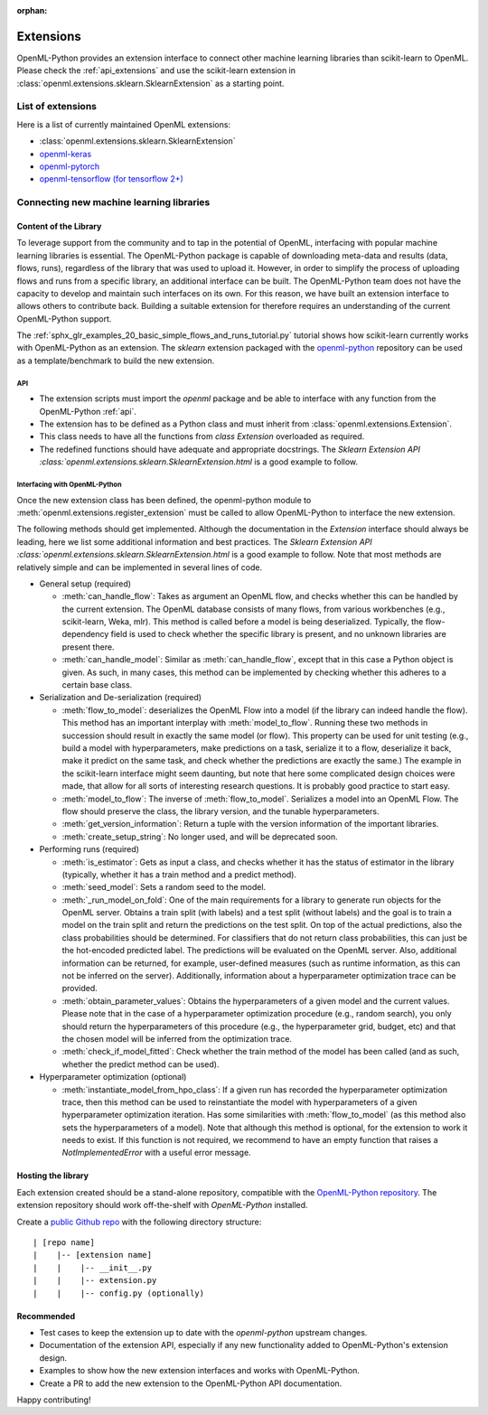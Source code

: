 :orphan:

.. _extensions:

==========
Extensions
==========

OpenML-Python provides an extension interface to connect other machine learning libraries than
scikit-learn to OpenML. Please check the :ref:`api_extensions` and use the
scikit-learn extension in :class:`openml.extensions.sklearn.SklearnExtension` as a starting point.

List of extensions
==================

Here is a list of currently maintained OpenML extensions:

* :class:`openml.extensions.sklearn.SklearnExtension`
* `openml-keras <https://github.com/openml/openml-keras>`_
* `openml-pytorch <https://github.com/openml/openml-pytorch>`_
* `openml-tensorflow (for tensorflow 2+) <https://github.com/openml/openml-tensorflow>`_


Connecting new machine learning libraries
=========================================

Content of the Library
~~~~~~~~~~~~~~~~~~~~~~

To leverage support from the community and to tap in the potential of OpenML,
interfacing with popular machine learning libraries is essential.
The OpenML-Python package is capable of downloading meta-data and results (data,
flows, runs), regardless of the library that was used to upload it.
However, in order to simplify the process of uploading flows and runs from a
specific library, an additional interface can be built.
The OpenML-Python team does not have the capacity to develop and maintain such
interfaces on its own. For this reason, we
have built an extension interface to allows others to contribute back. Building a suitable
extension for therefore requires an understanding of the current OpenML-Python support.

The :ref:`sphx_glr_examples_20_basic_simple_flows_and_runs_tutorial.py` tutorial
shows how scikit-learn currently works with OpenML-Python as an extension. The *sklearn*
extension packaged with the `openml-python <https://github.com/openml/openml-python>`_
repository can be used as a template/benchmark to build the new extension.


API
+++
* The extension scripts must import the `openml` package and be able to interface with
  any function from the OpenML-Python :ref:`api`.
* The extension has to be defined as a Python class and must inherit from
  :class:`openml.extensions.Extension`.
* This class needs to have all the functions from `class Extension` overloaded as required.
* The redefined functions should have adequate and appropriate docstrings. The
  `Sklearn Extension API :class:`openml.extensions.sklearn.SklearnExtension.html`
  is a good example to follow.


Interfacing with OpenML-Python
++++++++++++++++++++++++++++++
Once the new extension class has been defined, the openml-python module to
:meth:`openml.extensions.register_extension` must be called to allow OpenML-Python to
interface the new extension.

The following methods should get implemented. Although the documentation in
the `Extension` interface should always be leading, here we list some additional
information and best practices.
The `Sklearn Extension API :class:`openml.extensions.sklearn.SklearnExtension.html`
is a good example to follow. Note that most methods are relatively simple and can be implemented in several lines of code.

* General setup (required)

  * :meth:`can_handle_flow`: Takes as argument an OpenML flow, and checks
    whether this can be handled by the current extension. The OpenML database
    consists of many flows, from various workbenches (e.g., scikit-learn, Weka,
    mlr). This method is called before a model is being deserialized.
    Typically, the flow-dependency field is used to check whether the specific
    library is present, and no unknown libraries are present there.
  * :meth:`can_handle_model`: Similar as :meth:`can_handle_flow`, except that
    in this case a Python object is given. As such, in many cases, this method
    can be implemented by checking whether this adheres to a certain base class.
* Serialization and De-serialization (required)

  * :meth:`flow_to_model`: deserializes the OpenML Flow into a model (if the
    library can indeed handle the flow). This method has an important interplay
    with :meth:`model_to_flow`.
    Running these two methods in succession should result in exactly the same
    model (or flow). This property can be used for unit testing (e.g., build a
    model with hyperparameters, make predictions on a task, serialize it to a flow,
    deserialize it back, make it predict on the same task, and check whether the
    predictions are exactly the same.)
    The example in the scikit-learn interface might seem daunting, but note that
    here some complicated design choices were made, that allow for all sorts of
    interesting research questions. It is probably good practice to start easy.
  * :meth:`model_to_flow`: The inverse of :meth:`flow_to_model`. Serializes a
    model into an OpenML Flow. The flow should preserve the class, the library
    version, and the tunable hyperparameters.
  * :meth:`get_version_information`: Return a tuple with the version information
    of the important libraries.
  * :meth:`create_setup_string`: No longer used, and will be deprecated soon.
* Performing runs (required)

  * :meth:`is_estimator`: Gets as input a class, and checks whether it has the
    status of estimator in the library (typically, whether it has a train method
    and a predict method).
  * :meth:`seed_model`: Sets a random seed to the model.
  * :meth:`_run_model_on_fold`: One of the main requirements for a library to
    generate run objects for the OpenML server. Obtains a train split (with
    labels) and a test split (without labels) and the goal is to train a model
    on the train split and return the predictions on the test split.
    On top of the actual predictions, also the class probabilities should be
    determined.
    For classifiers that do not return class probabilities, this can just be the
    hot-encoded predicted label.
    The predictions will be evaluated on the OpenML server.
    Also, additional information can be returned, for example, user-defined
    measures (such as runtime information, as this can not be inferred on the
    server).
    Additionally, information about a hyperparameter optimization trace can be
    provided.
  * :meth:`obtain_parameter_values`: Obtains the hyperparameters of a given
    model and the current values. Please note that in the case of a hyperparameter
    optimization procedure (e.g., random search), you only should return the
    hyperparameters of this procedure (e.g., the hyperparameter grid, budget,
    etc) and that the chosen model will be inferred from the optimization trace.
  * :meth:`check_if_model_fitted`: Check whether the train method of the model
    has been called (and as such, whether the predict method can be used).
* Hyperparameter optimization (optional)

  * :meth:`instantiate_model_from_hpo_class`: If a given run has recorded the
    hyperparameter optimization trace, then this method can be used to
    reinstantiate the model with hyperparameters of a given hyperparameter
    optimization iteration. Has some similarities with :meth:`flow_to_model` (as
    this method also sets the hyperparameters of a model).
    Note that although this method is optional, for the extension to work it
    needs to exist. If this function is not required, we recommend to have an
    empty function that raises a `NotImplementedError` with a useful error
    message.

Hosting the library
~~~~~~~~~~~~~~~~~~~

Each extension created should be a stand-alone repository, compatible with the
`OpenML-Python repository <https://github.com/openml/openml-python>`_.
The extension repository should work off-the-shelf with *OpenML-Python* installed.

Create a `public Github repo <https://docs.github.com/en/github/getting-started-with-github/create-a-repo>`_
with the following directory structure:

::

| [repo name]
|    |-- [extension name]
|    |    |-- __init__.py
|    |    |-- extension.py
|    |    |-- config.py (optionally)

Recommended
~~~~~~~~~~~
* Test cases to keep the extension up to date with the `openml-python` upstream changes.
* Documentation of the extension API, especially if any new functionality added to OpenML-Python's
  extension design.
* Examples to show how the new extension interfaces and works with OpenML-Python.
* Create a PR to add the new extension to the OpenML-Python API documentation.

Happy contributing!
